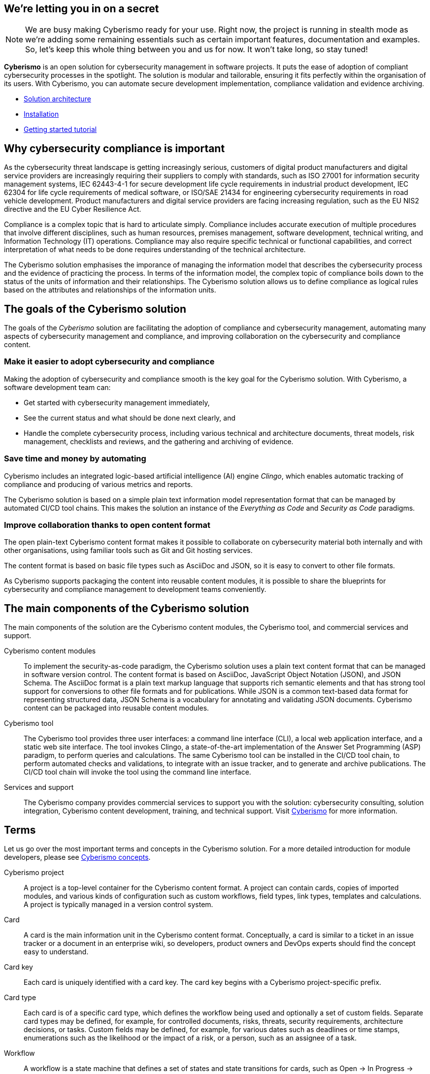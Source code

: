 == We're letting you in on a secret

[NOTE]
====
We are busy making Cyberismo ready for your use.  Right now, the project is running in stealth mode as we're adding some remaining essentials such as certain important features, documentation and examples. So, let's keep this whole thing between you and us for now. It won't take long, so stay tuned!
====

[.lead]
*Cyberismo* is an open solution for cybersecurity management in software projects. It puts the ease of adoption of compliant cybersecurity processes in the spotlight. The solution is modular and tailorable, ensuring it fits perfectly within the organisation of its users. With Cyberismo, you can automate secure development implementation, compliance validation and evidence archiving.

* link:/cards/docs_11[Solution architecture]
* link:/cards/docs_17[Installation]
* link:/cards/docs_2[Getting started tutorial]

== Why cybersecurity compliance is important

As the cybersecurity threat landscape is getting increasingly serious, customers of digital product manufacturers and digital service providers are increasingly requiring their suppliers to comply with standards, such as ISO 27001 for information security management systems, IEC 62443-4-1 for secure development life cycle requirements in industrial product development, IEC 62304 for life cycle requirements of medical software, or ISO/SAE 21434 for engineering cybersecurity requirements in road vehicle development. Product manufacturers and digital service providers are facing increasing regulation, such as the EU NIS2 directive and the EU Cyber Resilience Act.

Compliance is a complex topic that is hard to articulate simply. Compliance includes accurate execution of multiple procedures that involve different disciplines, such as human resources, premises management, software development, technical writing, and Information Technology (IT) operations. Compliance may also require specific technical or functional capabilities, and correct interpretation of what needs to be done requires understanding of the technical architecture.

The Cyberismo solution emphasises the imporance of managing the information model that describes the cybersecurity process and the evidence of practicing the process. In terms of the information model, the complex topic of compliance boils down to the status of the units of information and their relationships. The Cyberismo solution allows us to define compliance as logical rules based on the attributes and relationships of the information units.

== The goals of the Cyberismo solution

The goals of the _Cyberismo_ solution are facilitating the adoption of compliance and cybersecurity management, automating many aspects of cybersecurity management and compliance, and improving collaboration on the cybersecurity and compliance content.

=== Make it easier to adopt cybersecurity and compliance

Making the adoption of cybersecurity and compliance smooth is the key goal for the Cyberismo solution. With Cyberismo, a software development team can:

* Get started with cybersecurity management immediately,
* See the current status and what should be done next clearly, and
* Handle the complete cybersecurity process, including various technical and architecture documents, threat models, risk management, checklists and reviews, and the gathering and archiving of evidence.

=== Save time and money by automating

Cyberismo includes an integrated logic-based artificial intelligence (AI) engine _Clingo_, which enables automatic tracking of compliance and producing of various metrics and reports.  

The Cyberismo solution is based on a simple plain text information model representation format that can be managed by automated CI/CD tool chains. This makes the solution an instance of the _Everything as Code_ and _Security as Code_ paradigms.

=== Improve collaboration thanks to open content format

The open plain-text Cyberismo content format makes it possible to collaborate on cybersecurity material both internally and with other organisations, using familiar tools such as Git and Git hosting services.

The content format is based on basic file types such as AsciiDoc and JSON, so it is easy to convert to other file formats.

As Cyberismo supports packaging the content into reusable content modules, it is possible to share the blueprints for cybersecurity and compliance management to development teams conveniently.

== The main components of the Cyberismo solution

The main components of the solution are the Cyberismo content modules,  the Cyberismo tool, and commercial services and support.

Cyberismo content modules:: To implement the security-as-code paradigm, the Cyberismo solution uses a plain text content format that can be managed in software version control. The content format is based on AsciiDoc, JavaScript Object Notation (JSON), and JSON Schema. The AsciiDoc format is a plain text markup language that supports rich semantic elements and that has strong tool support for conversions to other file formats and for publications. While JSON is a common text-based data format for representing structured data, JSON Schema is a vocabulary for annotating and validating JSON documents. Cyberismo content can be packaged into reusable content modules.
Cyberismo tool:: The Cyberismo tool provides three user interfaces: a command line interface (CLI), a local web application interface, and a static web site interface. The tool invokes Clingo, a state-of-the-art implementation of the Answer Set Programming (ASP) paradigm, to perform queries and calculations. The same Cyberismo tool can be installed in the CI/CD tool chain, to perform automated checks and validations, to integrate with an issue tracker, and to generate and archive publications. The CI/CD tool chain will invoke the tool using the command line interface.
Services and support:: The Cyberismo company provides commercial services to support you with the solution: cybersecurity consulting, solution integration, Cyberismo content development, training, and technical support. Visit https://cyberismo.com[Cyberismo] for more information.

== Terms

Let us go over the most important terms and concepts in the Cyberismo solution. For a more detailed introduction for module developers, please see http://localhost:3000/cards/docs_12[Cyberismo concepts].  

Cyberismo project:: A project is a top-level container for the Cyberismo content format. A project can contain cards, copies of imported modules, and various kinds of configuration such as custom workflows, field types, link types, templates and calculations. A project is typically managed in a version control system. 

Card:: A card is the main information unit in the Cyberismo content format. Conceptually, a card is similar to a ticket in an issue tracker or a document in an enterprise wiki, so developers, product owners and DevOps experts should find the concept easy to understand. 

Card key:: Each card is uniquely identified with a card key. The card key begins with a Cyberismo project-specific prefix.

Card type:: Each card is of a specific card type, which defines the workflow being used and optionally a set of custom fields. Separate card types may be defined, for example, for controlled documents, risks, threats, security requirements, architecture decisions, or tasks. Custom fields may be defined, for example, for various dates such as deadlines or time stamps, enumerations such as the likelihood or the impact of a risk, or a person, such as an assignee of a task.

Workflow:: A workflow is a state machine that defines a set of states and state transitions for cards, such as Open → In Progress → Done or Draft → Approved → Archived.

Links:: A link is a relationship between cards. Each link is of a specific link type, such as _causes_ or _mitigates_. Links may be used, for example, to represent that an asset bears a risk, a control mitigates a risk, a control implements a compliance requirement, a threat is related to another threat, or that a test verifies a requirement. When cards are used to represent the technical building blocks of a software solution, such as the data flow diagram that consists of processes, trust boundaries or data stores, then links can be used to represent data flows between the building blocks.

Template:: A template contains a card or a set of cards in a hierarchy that is used as a template for user content. When the user creates new card(s) from a template, a new copy of the template card(s) is made with new unique card keys. Note that cards in a template may form a deep hierarchy, enabling the definition of complex templates with multiple cards, such as a template for a software project.

Module:: A module is a reusable collection of templates, card types, workflows, field types, link types and calculations. When a user imports a module as a dependency to their Cyberismo project, a read-only copy of the module is included in the project directory structure. The most common module is the _base_ module, which defines some commonly used basic card types and their workflows.
